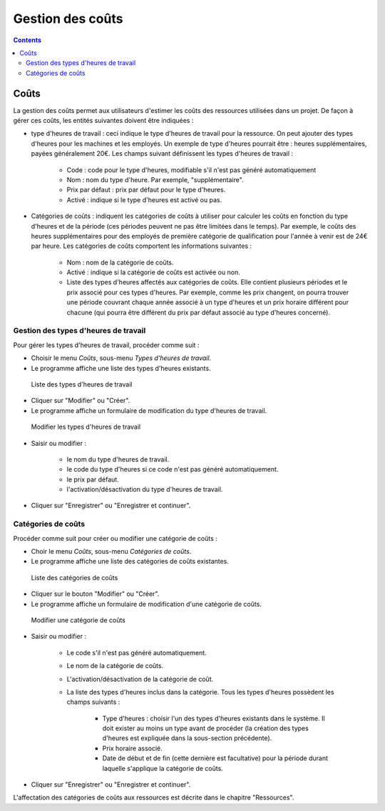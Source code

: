 ﻿Gestion des coûts
#################

.. _costes:
.. contents::


Coûts
=====

La gestion des coûts permet aux utilisateurs d'estimer les coûts des ressources utilisées dans un projet. De façon à gérer ces coûts, les entités suivantes doivent être indiquées :

* type d'heures de travail : ceci indique le type d'heures de travail pour la ressource. On peut ajouter des types d'heures pour les machines et les employés. Un exemple de type d'heures pourrait être : heures supplémentaires, payées généralement 20€. Les champs suivant définissent les types d'heures de travail :

   * Code : code pour le type d'heures, modifiable s'il n'est pas généré automatiquement
   * Nom : nom du type d'heure. Par exemple, "supplémentaire".
   * Prix par défaut : prix par défaut pour le type d'heures.
   * Activé : indique si le type d'heures est activé ou pas.

* Catégories de coûts : indiquent les catégories de coûts à utiliser pour calculer les coûts en fonction du type d'heures et de la période (ces périodes peuvent ne pas être limitées dans le temps). Par exemple, le coûts des heures supplémentaires pour des employés de première catégorie de qualification pour l'année à venir est de 24€ par heure. Les catégories de coûts comportent les informations suivantes :

   * Nom : nom de la catégorie de coûts.
   * Activé : indique si la catégorie de coûts est activée ou non.
   * Liste des types d'heures affectés aux catégories de coûts. Elle contient plusieurs périodes et le prix associé pour ces types d'heures. Par exemple, comme les prix changent, on pourra trouver une période couvrant chaque année associé à un type d'heures et un prix horaire différent pour chacune (qui pourra être différent du prix par défaut associé au type d'heures concerné).


Gestion des types d'heures de travail
-------------------------------------

Pour gérer les types d'heures de travail, procéder comme suit :

* Choisir le menu *Coûts*, sous-menu *Types d'heures de travail*. 
* Le programme affiche une liste des types d'heures existants.

.. figure:: images/hour-type-list.png
   :scale: 35

   Liste des types d'heures de travail

* Cliquer sur "Modifier" ou "Créer".
* Le programme affiche un formulaire de modification du type d'heures de travail.

.. figure:: images/hour-type-edit.png
   :scale: 50

   Modifier les types d'heures de travail

* Saisir ou modifier :

   * le nom du type d'heures de travail.
   * le code du type d'heures si ce code n'est pas généré automatiquement.
   * le prix par défaut.
   * l'activation/désactivation du type d'heures de travail.

* Cliquer sur "Enregistrer" ou "Enregistrer et continuer".

Catégories de coûts
-------------------

Procéder comme suit pour créer ou modifier une catégorie de coûts :

* Choir le menu *Coûts*, sous-menu *Catégories de coûts*.
* Le programme affiche une liste des catégories de coûts existantes.

.. figure:: images/category-cost-list.png
   :scale: 50

   Liste des catégories de coûts

* Cliquer sur le bouton "Modifier" ou "Créer".
* Le programme affiche un formulaire de modification d'une catégorie de coûts.

.. figure:: images/category-cost-edit.png
   :scale: 50

   Modifier une catégorie de coûts

* Saisir ou modifier :

   * Le code s'il n'est pas généré automatiquement.
   * Le nom de la catégorie de coûts.
   * L'activation/désactivation de la catégorie de coût.
   * La liste des types d'heures inclus dans la catégorie. Tous les types d'heures possèdent les champs suivants :

      * Type d'heures : choisir l'un des types d'heures existants dans le système. Il doit exister au moins un type avant de procéder (la création des types d'heures est expliquée dans la sous-section précédente).
      * Prix horaire associé.
      * Date de début et de fin (cette dernière est facultative) pour la période durant laquelle s'applique la catégorie de coûts.

* Cliquer sur "Enregistrer" ou "Enregistrer et continuer".

L'affectation des catégories de coûts aux ressources est décrite dans le chapitre "Ressources".


